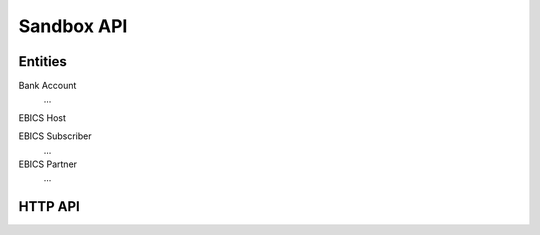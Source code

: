 Sandbox API
###########


Entities
========

Bank Account
  ...

EBICS Host

EBICS Subscriber
  ...

EBICS Partner
  ...



HTTP API
========


.. http:post:: /ebicsweb

  Submit an EBICS request to the sandbox.


.. http:post:: /admin/customers

  Create a new customer.  A customer identifies a human that
  may own multiple bank accounts.

  When creating a customer, one EBICS subscriber is automatically
  created for the customer.

  In the future, we might add an API to create multiple additional subscribers for
  a customer.

  When creating a new customer, an ID will be assigned automatically.

  .. code-block:: tsref

    interface CustomerCreationRequest {
      // human-readable name for the customer
      name: string;
    }

.. http:get:: /admin/customers/:id

  Get information about a customer.

  .. ts:def:: CustomerInfo

    interface CustomerInfo {
      ebicsInfo?: CustomerEbicsInfo;
      finTsInfo?: CustomerFinTsInfo;
    }

  .. ts:def:: CustomerEbicsInfo

    interface CustomerEbicsInfo {
      ebicsHostId: string;
      ebicsParterId: string;
      ebicsUserId: string;

      // Info for the customer's "main subscriber"
      subscriberInitializationState: "NEW" | "PARTIALLY_INITIALIZED_INI" | "PARTIALLY_INITIALIZED_HIA" | "READY" | "INITIALIZED";
    }

  .. ts:def:: CustomerFinTsInfo
    
    // TODO

.. http:post:: /admin/customers/:id/ebics/keyletter

  Accept the information from the customer's ("virtual") INI-Letter and HIA-Letter
  and change the key's state as required.

  .. code-block:: tsref

    interface KeyLetterRequest {

      ini: {
        // The user ID that participates in a EBICS subscriber.
        userId: string;

        // The customer ID specific to the bank (therefore not
        // participating in a EBICS subscriber).
        customerId: string;

        // Human name of the user
        name: string;

        // As per specification, this value is:
        // "Date of processing of the corresponding EBICS order".  DD.MM.YYYY format.
        date: string;

        // As per specification, this value is:
        // "Time of processing of the corresponding EBICS order".  HH:MM:SS format.
        time: string;

        // Identification token of the bank.  Not required to obey to any particular standard.
        recipient: string;

        // Electronic signature version.  Admitted values: A005, A006.
        version: string;

        // Length in bits of the key exponent.
        public_exponent_length: number;
        // RSA key exponent in hexadecimaml notation.
        public_exponent: string;

        // Length in bits of the key modulus.
        public_modulus_length: number;
        // RSA key modulus in hexadecimaml notation.
        public_modulus: string;

        // RSA key hash.
        //
        // A005, A005 versions require hash type SHA-256.
        hash: string;
      }

      hia: {
        // The user ID that participates in a EBICS subscriber.
        userId: string;
  
        // The customer ID specific to the bank (therefore not
        // participating in a EBICS subscriber).
        customerId: string;
  
        // Human name of the user
        name: string;
  
        // As per specification, this value is:
        // "Date of processing of the corresponding EBICS order".  DD.MM.YYYY format.
        date: string;
  
        // As per specification, this value is:
        // "Time of processing of the corresponding EBICS order".  HH:MM:SS format.
        time: string;
  
        // Identification token of the bank.  Not required to obey to any particular standard.
        recipient: string;
  
        ////////////////////////////////////////////////////
        // Identification and Authentication key details. //
        ////////////////////////////////////////////////////
  
        // Identification and authentication signature version.
        // Admitted value: X002.
        ia_version: string;
  
        // length of the exponent, in bits.
        ia_public_exponent_length: number;
        // RSA key exponent in hexadecimaml notation.
        ia_public_exponent: string;
  
        // length of the modulus, in bits.
        ia_public_modulus_length: number;
        // RSA key modulus in hexadecimaml notation.
        ia_public_modulus: string;
  
        // SHA-256 hash of the identification and authentication key.
        ia_hash: string;
  
        /////////////////////////////
        // Encryption key details. //
        /////////////////////////////
  
        // Encryption version.  Admitted value: E002.
        enc_version: string;
  
        // length of the exponent, in bits.
        enc_public_exponent_length: number;
        // RSA key exponent in hexadecimaml notation.
        enc_public_exponent: string;
  
        // length of the modulus, in bits.
        enc_public_modulus_length: number;
        // RSA key modulus in hexadecimaml notation.
        enc_public_modulus: string;
  
        // SHA-256 hash of the encryption key.
        enc_hash: string;
      }
    } 

